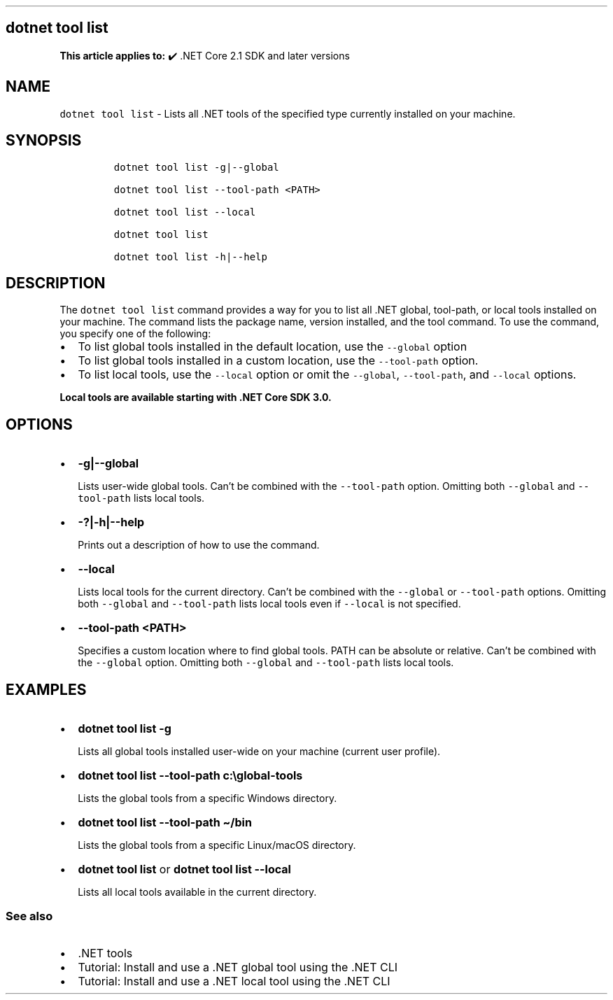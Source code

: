 .\" Automatically generated by Pandoc 2.14.1
.\"
.TH "" "1" "" "" ".NET"
.hy
.SH dotnet tool list
.PP
\f[B]This article applies to:\f[R] \[u2714]\[uFE0F] .NET Core 2.1 SDK and later versions
.SH NAME
.PP
\f[C]dotnet tool list\f[R] - Lists all .NET tools of the specified type currently installed on your machine.
.SH SYNOPSIS
.IP
.nf
\f[C]
dotnet tool list -g|--global

dotnet tool list --tool-path <PATH>

dotnet tool list --local

dotnet tool list

dotnet tool list -h|--help
\f[R]
.fi
.SH DESCRIPTION
.PP
The \f[C]dotnet tool list\f[R] command provides a way for you to list all .NET global, tool-path, or local tools installed on your machine.
The command lists the package name, version installed, and the tool command.
To use the command, you specify one of the following:
.IP \[bu] 2
To list global tools installed in the default location, use the \f[C]--global\f[R] option
.IP \[bu] 2
To list global tools installed in a custom location, use the \f[C]--tool-path\f[R] option.
.IP \[bu] 2
To list local tools, use the \f[C]--local\f[R] option or omit the \f[C]--global\f[R], \f[C]--tool-path\f[R], and \f[C]--local\f[R] options.
.PP
\f[B]Local tools are available starting with .NET Core SDK 3.0.\f[R]
.SH OPTIONS
.IP \[bu] 2
\f[B]\f[CB]-g|--global\f[B]\f[R]
.RS 2
.PP
Lists user-wide global tools.
Can\[cq]t be combined with the \f[C]--tool-path\f[R] option.
Omitting both \f[C]--global\f[R] and \f[C]--tool-path\f[R] lists local tools.
.RE
.IP \[bu] 2
\f[B]\f[CB]-?|-h|--help\f[B]\f[R]
.RS 2
.PP
Prints out a description of how to use the command.
.RE
.IP \[bu] 2
\f[B]\f[CB]--local\f[B]\f[R]
.RS 2
.PP
Lists local tools for the current directory.
Can\[cq]t be combined with the \f[C]--global\f[R] or \f[C]--tool-path\f[R] options.
Omitting both \f[C]--global\f[R] and \f[C]--tool-path\f[R] lists local tools even if \f[C]--local\f[R] is not specified.
.RE
.IP \[bu] 2
\f[B]\f[CB]--tool-path <PATH>\f[B]\f[R]
.RS 2
.PP
Specifies a custom location where to find global tools.
PATH can be absolute or relative.
Can\[cq]t be combined with the \f[C]--global\f[R] option.
Omitting both \f[C]--global\f[R] and \f[C]--tool-path\f[R] lists local tools.
.RE
.SH EXAMPLES
.IP \[bu] 2
\f[B]\f[CB]dotnet tool list -g\f[B]\f[R]
.RS 2
.PP
Lists all global tools installed user-wide on your machine (current user profile).
.RE
.IP \[bu] 2
\f[B]\f[CB]dotnet tool list --tool-path c:\[rs]global-tools\f[B]\f[R]
.RS 2
.PP
Lists the global tools from a specific Windows directory.
.RE
.IP \[bu] 2
\f[B]\f[CB]dotnet tool list --tool-path \[ti]/bin\f[B]\f[R]
.RS 2
.PP
Lists the global tools from a specific Linux/macOS directory.
.RE
.IP \[bu] 2
\f[B]\f[CB]dotnet tool list\f[B]\f[R] or \f[B]\f[CB]dotnet tool list --local\f[B]\f[R]
.RS 2
.PP
Lists all local tools available in the current directory.
.RE
.SS See also
.IP \[bu] 2
\&.NET tools
.IP \[bu] 2
Tutorial: Install and use a .NET global tool using the .NET CLI
.IP \[bu] 2
Tutorial: Install and use a .NET local tool using the .NET CLI
